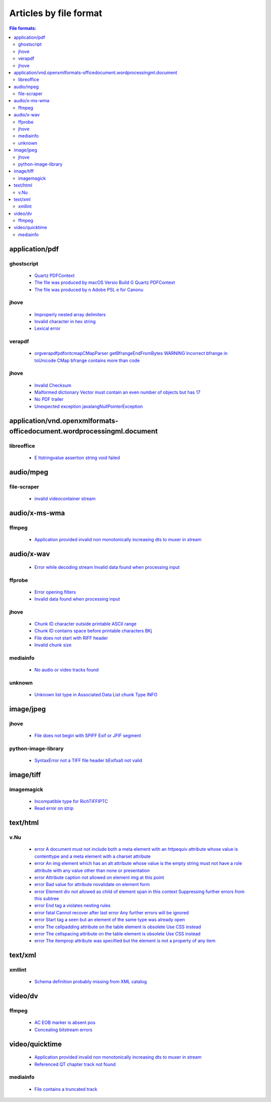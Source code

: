 Articles by file format
=======================

.. contents:: File formats:
   :depth: 2


application/pdf
---------------


ghostscript
~~~~~~~~~~~

 - `Quartz PDFContext <database/solutions/ghostscript/Quartz-PDFContext/index.html>`_
 - `The file was produced by macOS Versio Build G Quartz PDFContext <database/solutions/ghostscript/The-file-was-produced-by-macOS-Versio-Build-G-Quartz-PDFContext/index.html>`_
 - `The file was produced by n Adobe PSL e for Canonu <database/solutions/ghostscript/The-file-was-produced-by-n-Adobe-PSL-e-for-Canonu/index.html>`_

jhove
~~~~~

 - `Improperly nested array delimiters <database/solutions/jhove/Improperly-nested-array-delimiters/index.html>`_
 - `Invalid character in hex string <database/solutions/jhove/Invalid-character-in-hex-string/index.html>`_
 - `Lexical error <database/solutions/jhove/Lexical-error/index.html>`_

verapdf
~~~~~~~

 - `orgverapdfpdfontcmapCMapParser getBfrangeEndFromBytes WARNING Incorrect bfrange in toUnicode CMap bfrange contains more than code <database/solutions/verapdf/orgverapdfpdfontcmapCMapParser-getBfrangeEndFromBytes-WARNING-Incorrect-bfrange-in-toUnicode-CMap-bfrange-contains-more-than-code/index.html>`_

jhove
~~~~~

 - `Invalid Checksum <database/solutions/jhove/Invalid-Checksum/index.html>`_
 - `Malformed dictionary Vector must contain an even number of objects but has 17 <database/solutions/jhove/Malformed-dictionary-Vector-must-contain-an-even-number-of-objects-but-has-17/index.html>`_
 - `No PDF trailer <database/solutions/jhove/No-PDF-trailer/index.html>`_
 - `Unexpected exception javalangNullPointerException <database/solutions/jhove/Unexpected-exception-javalangNullPointerException/index.html>`_

application/vnd.openxmlformats-officedocument.wordprocessingml.document
-----------------------------------------------------------------------


libreoffice
~~~~~~~~~~~

 - `E ltstringvalue assertion string void failed <database/solutions/libreoffice/E-ltstringvalue-assertion-string-void-failed/index.html>`_

audio/mpeg
----------


file-scraper
~~~~~~~~~~~~

 - `invalid videocontainer stream <database/solutions/file-scraper/invalid-videocontainer-stream/index.html>`_

audio/x-ms-wma
--------------


ffmpeg
~~~~~~

 - `Application provided invalid non monotonically increasing dts to muxer in stream <database/solutions/ffmpeg/Application-provided-invalid-non-monotonically-increasing-dts-to-muxer-in-stream/index.html>`_

audio/x-wav
-----------

 - `Error while decoding stream Invalid data found when processing input <database/solutions/ffmpeg/Error-while-decoding-stream-Invalid-data-found-when-processing-input/index.html>`_

ffprobe
~~~~~~~

 - `Error opening filters <database/solutions/ffprobe/Error-opening-filters/index.html>`_
 - `Invalid data found when processing input <database/solutions/ffprobe/Invalid-data-found-when-processing-input/index.html>`_

jhove
~~~~~

 - `Chunk ID character outside printable ASCII range <database/solutions/jhove/Chunk-ID-character-outside-printable-ASCII-range/index.html>`_
 - `Chunk ID contains space before printable characters BKj <database/solutions/jhove/Chunk-ID-contains-space-before-printable-characters-BKj/index.html>`_
 - `File does not start with RIFF header <database/solutions/jhove/File-does-not-start-with-RIFF-header/index.html>`_
 - `Invalid chunk size <database/solutions/jhove/Invalid-chunk-size/index.html>`_

mediainfo
~~~~~~~~~

 - `No audio or video tracks found <database/solutions/mediainfo/No-audio-or-video-tracks-found/index.html>`_

unknown
~~~~~~~

 - `Unknown list type in Associated Data List chunk Type INFO <database/solutions/unknown/Unknown-list-type-in-Associated-Data-List-chunk-Type-INFO/index.html>`_

image/jpeg
----------


jhove
~~~~~

 - `File does not begin with SPIFF Exif or JFIF segment <database/solutions/jhove/File-does-not-begin-with-SPIFF-Exif-or-JFIF-segment/index.html>`_

python-image-library
~~~~~~~~~~~~~~~~~~~~

 - `SyntaxError not a TIFF file header bExifxaII not valid <database/solutions/python-image-library/SyntaxError-not-a-TIFF-file-header-bExifxaII-not-valid/index.html>`_

image/tiff
----------


imagemagick
~~~~~~~~~~~

 - `Incompatible type for RichTIFFIPTC <database/solutions/imagemagick/Incompatible-type-for-RichTIFFIPTC/index.html>`_
 - `Read error on strip <database/solutions/imagemagick/Read-error-on-strip/index.html>`_

text/html
---------


v.Nu
~~~~

 - `error A document must not include both a meta element with an httpequiv attribute whose value is contenttype and a meta element with a charset attribute <database/solutions/v.Nu/error-A-document-must-not-include-both-a-meta-element-with-an-httpequiv-attribute-whose-value-is-contenttype-and-a-meta-element-with-a-charset-attribute/index.html>`_
 - `error An img element which has an alt attribute whose value is the empty string must not have a role attribute with any value other than none or presentation <database/solutions/v.Nu/error-An-img-element-which-has-an-alt-attribute-whose-value-is-the-empty-string-must-not-have-a-role-attribute-with-any-value-other-than-none-or-presentation/index.html>`_
 - `error Attribute caption not allowed on element img at this point <database/solutions/v.Nu/error-Attribute-caption-not-allowed-on-element-img-at-this-point/index.html>`_
 - `error Bad value for attribute novalidate on element form <database/solutions/v.Nu/error-Bad-value-for-attribute-novalidate-on-element-form/index.html>`_
 - `error Element div not allowed as child of element span in this context Suppressing further errors from this subtree <database/solutions/v.Nu/error-Element-div-not-allowed-as-child-of-element-span-in-this-context-Suppressing-further-errors-from-this-subtree/index.html>`_
 - `error End tag a violates nesting rules <database/solutions/v.Nu/error-End-tag-a-violates-nesting-rules/index.html>`_
 - `error fatal Cannot recover after last error Any further errors will be ignored <database/solutions/v.Nu/error-fatal-Cannot-recover-after-last-error-Any-further-errors-will-be-ignored/index.html>`_
 - `error Start tag a seen but an element of the same type was already open <database/solutions/v.Nu/error-Start-tag-a-seen-but-an-element-of-the-same-type-was-already-open/index.html>`_
 - `error The cellpadding attribute on the table element is obsolete Use CSS instead <database/solutions/v.Nu/error-The-cellpadding-attribute-on-the-table-element-is-obsolete-Use-CSS-instead/index.html>`_
 - `error The cellspacing attribute on the table element is obsolete Use CSS instead <database/solutions/v.Nu/error-The-cellspacing-attribute-on-the-table-element-is-obsolete-Use-CSS-instead/index.html>`_
 - `error The itemprop attribute was specified but the element is not a property of any item <database/solutions/v.Nu/error-The-itemprop-attribute-was-specified-but-the-element-is-not-a-property-of-any-item/index.html>`_

text/xml
--------


xmllint
~~~~~~~

 - `Schema definition probably missing from XML catalog <database/solutions/xmllint/Schema-definition-probably-missing-from-XML-catalog/index.html>`_

video/dv
--------


ffmpeg
~~~~~~

 - `AC EOB marker is absent pos <database/solutions/ffmpeg/AC-EOB-marker-is-absent-pos/index.html>`_
 - `Concealing bitstream errors <database/solutions/ffmpeg/Concealing-bitstream-errors/index.html>`_

video/quicktime
---------------

 - `Application provided invalid non monotonically increasing dts to muxer in stream <database/solutions/ffmpeg/Application-provided-invalid-non-monotonically-increasing-dts-to-muxer-in-stream/index.html>`_
 - `Referenced QT chapter track not found <database/solutions/ffmpeg/Referenced-QT-chapter-track-not-found/index.html>`_

mediainfo
~~~~~~~~~

 - `File contains a truncated track <database/solutions/mediainfo/File-contains-a-truncated-track/index.html>`_
